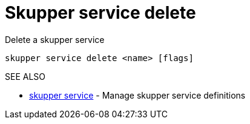 = Skupper service delete

Delete a skupper service

`skupper service delete <name> [flags]`

.Options

.SEE ALSO

* xref:skupper_service.adoc[skupper service]	 - Manage skupper service definitions

